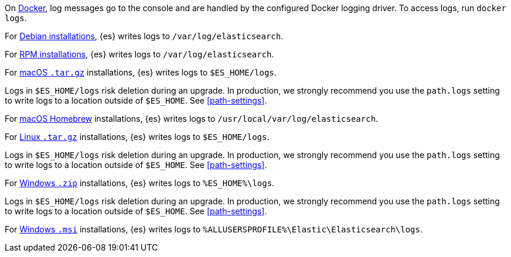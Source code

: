 // tag::docker[]
On <<docker,Docker>>, log messages go to the console and are handled by the
configured Docker logging driver. To access logs, run `docker logs`.
// end::docker[]

// tag::deb[]
For <<deb,Debian installations>>, {es} writes logs to `/var/log/elasticsearch`.
// end::deb[]

// tag::rpm[]
For <<rpm,RPM installations>>, {es} writes logs to `/var/log/elasticsearch`.
// end::rpm[]

// tag::mac[]
For <<targz,macOS `.tar.gz`>> installations, {es} writes logs to
`$ES_HOME/logs`.

Logs in `$ES_HOME/logs` risk deletion during an upgrade. In production, we
strongly recommend you use the `path.logs` setting to write logs to a location
outside of `$ES_HOME`. See <<path-settings>>.
// end::mac[]

// tag::brew[]
For <<brew,macOS Homebrew>> installations, {es} writes logs to
`/usr/local/var/log/elasticsearch`.
// end::brew[]

// tag::linux[]
For <<targz,Linux `.tar.gz`>> installations, {es} writes logs to
`$ES_HOME/logs`.

Logs in `$ES_HOME/logs` risk deletion during an upgrade. In production, we
strongly recommend you use the `path.logs` setting to write logs to a location
outside of `$ES_HOME`. See <<path-settings>>.
// end::linux[]

// tag::win-zip[]
For <<zip-windows,Windows `.zip`>> installations, {es} writes logs to
`%ES_HOME%\logs`.

Logs in `$ES_HOME/logs` risk deletion during an upgrade. In production, we
strongly recommend you use the `path.logs` setting to write logs to a location
outside of `$ES_HOME`. See <<path-settings>>.
// end::win-zip[]

// tag::win-msi[]
For <<windows,Windows `.msi`>> installations, {es} writes logs to
`%ALLUSERSPROFILE%\Elastic\Elasticsearch\logs`.
// end::win-msi[]
